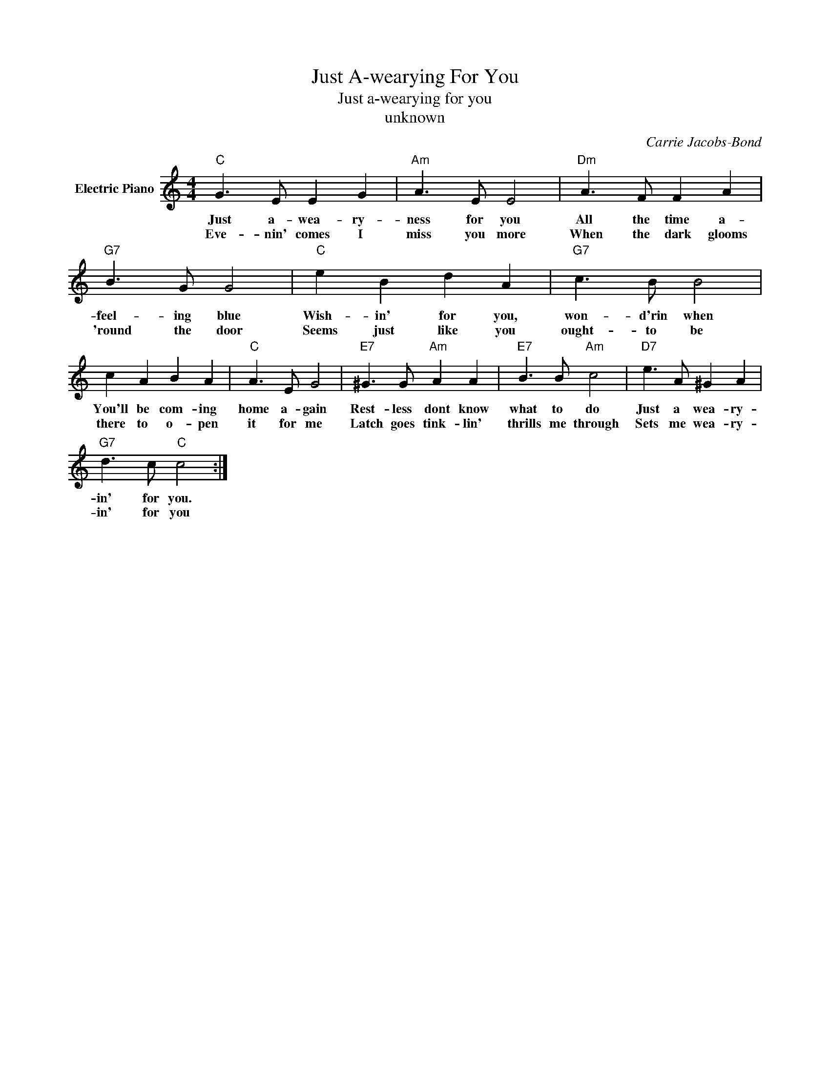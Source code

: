 X:1
T:Just A-wearying For You
T:Just a-wearying for you
T:unknown
C:Carrie Jacobs-Bond
Z:All Rights Reserved
L:1/8
M:4/4
K:C
V:1 treble nm="Electric Piano"
%%MIDI program 4
V:1
"C" G3 E E2 G2 |"Am" A3 E E4 |"Dm" A3 F F2 A2 |"G7" B3 G G4 |"C" e2 B2 d2 A2 |"G7" c3 B B4 | %6
w: Just a- wea- ry-|ness for you|All the time a-|feel- ing blue|Wish- in' for you,|won- d'rin when|
w: Eve- nin' comes I|miss you more|When the dark glooms|'round the door|Seems just like you|ought- to be|
 c2 A2 B2 A2 |"C" A3 E G4 |"E7" ^G3 G"Am" A2 A2 |"E7" B3 B"Am" c4 |"D7" e3 A ^G2 A2 | %11
w: You'll be com- ing|home a- gain|Rest- less dont know|what to do|Just a wea- ry-|
w: there to o- pen|it for me|Latch goes tink- lin'|thrills me through|Sets me wea- ry-|
"G7" d3 c"C" c4 :| %12
w: in' for you.|
w: in' for you|

